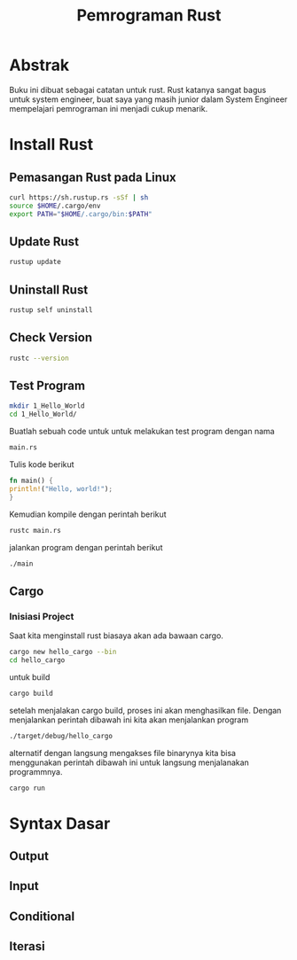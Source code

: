 #+TITLE: Pemrograman Rust

* Abstrak
Buku ini dibuat sebagai catatan untuk rust. Rust katanya sangat bagus untuk 
system engineer, buat saya yang masih junior dalam System Engineer mempelajari
pemrograman ini menjadi cukup menarik.

* Install Rust 
** Pemasangan Rust pada Linux 
#+BEGIN_SRC bash
curl https://sh.rustup.rs -sSf | sh
source $HOME/.cargo/env
export PATH="$HOME/.cargo/bin:$PATH"
#+END_SRC
** Update Rust
#+BEGIN_SRC bash
rustup update
#+END_SRC
** Uninstall Rust
#+BEGIN_SRC bash
rustup self uninstall
#+END_SRC

** Check Version
#+BEGIN_SRC bash
rustc --version
#+END_SRC 
** Test Program
#+BEGIN_SRC bash
mkdir 1_Hello_World
cd 1_Hello_World/
#+END_SRC
Buatlah sebuah code untuk untuk melakukan test program dengan nama
#+BEGIN_SRC bash
main.rs
#+END_SRC
Tulis kode berikut
#+BEGIN_SRC rust
fn main() {
println!("Hello, world!");
}
#+END_SRC
Kemudian kompile dengan perintah berikut
#+BEGIN_SRC bash
rustc main.rs
#+END_SRC
jalankan program dengan perintah berikut
#+BEGIN_SRC bash
./main
#+END_SRC

** Cargo
*** Inisiasi Project
Saat kita menginstall rust biasaya akan ada bawaan cargo.

#+BEGIN_SRC bash
cargo new hello_cargo --bin
cd hello_cargo
#+END_SRC
untuk build
#+BEGIN_SRC bash
cargo build
#+END_SRC
setelah menjalakan cargo build, proses ini akan menghasilkan
file. Dengan menjalankan perintah dibawah ini kita akan menjalankan program
#+BEGIN_SRC bash
./target/debug/hello_cargo 
#+END_SRC
alternatif dengan langsung mengakses file binarynya kita bisa menggunakan
perintah dibawah ini untuk langsung menjalanakan programmnya.
#+BEGIN_SRC bash
cargo run
#+END_SRC

* Syntax Dasar
** Output
** Input
** Conditional
** Iterasi
